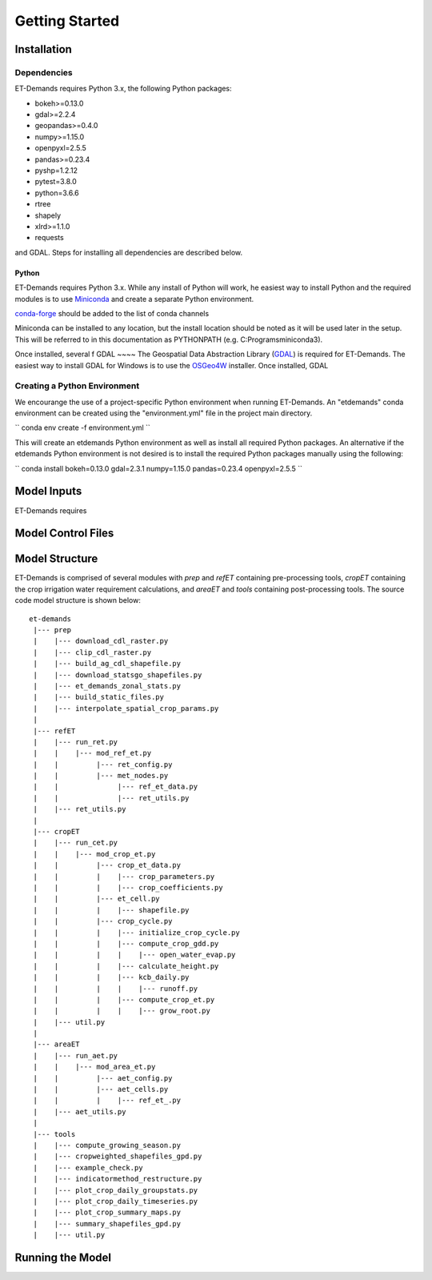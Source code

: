 Getting Started
===============

Installation
------------

Dependencies
^^^^^^^^^^^^
ET-Demands requires Python 3.x, the following Python packages:

- bokeh>=0.13.0
- gdal>=2.2.4
- geopandas>=0.4.0
- numpy>=1.15.0
- openpyxl=2.5.5
- pandas>=0.23.4
- pyshp=1.2.12
- pytest=3.8.0
- python=3.6.6
- rtree
- shapely
- xlrd>=1.1.0
- requests

and GDAL. Steps for installing all dependencies are described below.

Python
~~~~~~
ET-Demands requires Python 3.x. While any install of Python will work,
he easiest way to install Python and the required modules is to use
`Miniconda <https://conda.io/miniconda.html>`_ and create a separate
Python environment.

`conda-forge <https://conda-forge.github.io/>`_ should be added to the list of
conda channels

Miniconda can be installed to any location, but the install location should be
noted as it will be used later in the setup. This will be referred to in this
documentation as PYTHONPATH (e.g. C:\Programs\miniconda3\).

Once installed, several f
GDAL
~~~~
The Geospatial Data Abstraction Library (`GDAL <https://www.gdal.org/>`_) is required
for ET-Demands. The easiest way to install GDAL for Windows is to use the
`OSGeo4W <https://trac.osgeo.org/osgeo4w/>`_ installer. Once installed, GDAL

Creating a Python Environment
^^^^^^^^^^^^^^^^^^^^^^^^^^^^^
We encourange the use of a project-specific Python environment when running
ET-Demands. An "etdemands" conda environment can be created using the
"environment.yml" file in the project main directory.

``
conda env create -f environment.yml
``

This will create an etdemands Python environment as well as install all required
Python packages. An alternative if the etdemands Python environment is not desired
is to install the required Python packages manually using the following:

``
conda install bokeh=0.13.0 gdal=2.3.1  numpy=1.15.0 pandas=0.23.4 openpyxl=2.5.5
``

Model Inputs
------------
ET-Demands requires

Model Control Files
-------------------

Model Structure
---------------

ET-Demands is comprised of several modules with *prep* and *refET* containing
pre-processing tools, *cropET* containing the crop irrigation water requirement
calculations, and *areaET* and *tools* containing post-processing tools. The
source code model structure is shown below::

  et-demands
   |--- prep
   |    |--- download_cdl_raster.py
   |    |--- clip_cdl_raster.py
   |    |--- build_ag_cdl_shapefile.py
   |    |--- download_statsgo_shapefiles.py
   |    |--- et_demands_zonal_stats.py
   |    |--- build_static_files.py
   |    |--- interpolate_spatial_crop_params.py
   |
   |--- refET
   |    |--- run_ret.py
   |    |    |--- mod_ref_et.py
   |    |         |--- ret_config.py
   |    |         |--- met_nodes.py
   |    |              |--- ref_et_data.py
   |    |              |--- ret_utils.py
   |    |--- ret_utils.py
   |
   |--- cropET
   |    |--- run_cet.py
   |    |    |--- mod_crop_et.py
   |    |         |--- crop_et_data.py
   |    |         |    |--- crop_parameters.py
   |    |         |    |--- crop_coefficients.py
   |    |         |--- et_cell.py
   |    |         |    |--- shapefile.py
   |    |         |--- crop_cycle.py
   |    |         |    |--- initialize_crop_cycle.py
   |    |         |    |--- compute_crop_gdd.py
   |    |         |    |    |--- open_water_evap.py
   |    |         |    |--- calculate_height.py
   |    |         |    |--- kcb_daily.py
   |    |         |    |    |--- runoff.py
   |    |         |    |--- compute_crop_et.py
   |    |         |    |    |--- grow_root.py
   |    |--- util.py
   |
   |--- areaET
   |    |--- run_aet.py
   |    |    |--- mod_area_et.py
   |    |         |--- aet_config.py
   |    |         |--- aet_cells.py
   |    |         |    |--- ref_et_.py
   |    |--- aet_utils.py
   |
   |--- tools
   |    |--- compute_growing_season.py
   |    |--- cropweighted_shapefiles_gpd.py
   |    |--- example_check.py
   |    |--- indicatormethod_restructure.py
   |    |--- plot_crop_daily_groupstats.py
   |    |--- plot_crop_daily_timeseries.py
   |    |--- plot_crop_summary_maps.py
   |    |--- summary_shapefiles_gpd.py
   |    |--- util.py

Running the Model
-----------------
